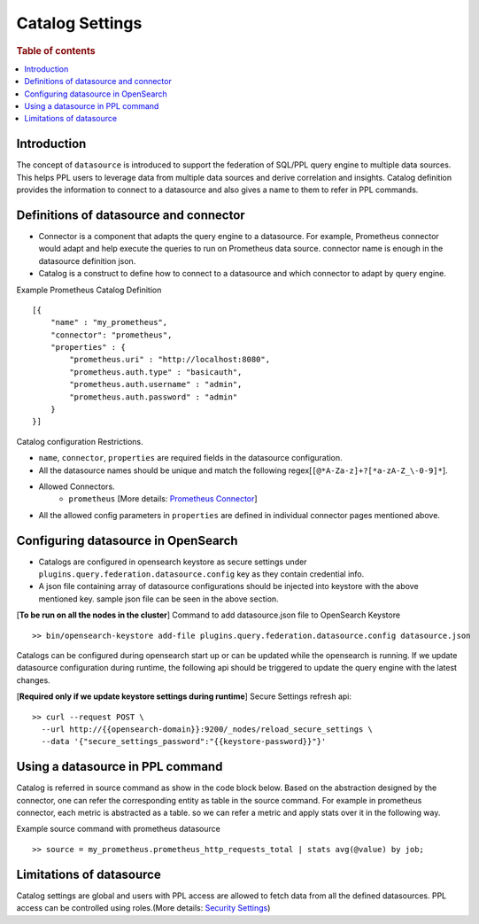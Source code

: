 .. highlight:: sh

=================
Catalog Settings
=================

.. rubric:: Table of contents

.. contents::
   :local:
   :depth: 1

Introduction
============

The concept of ``datasource`` is introduced to support the federation of SQL/PPL query engine to multiple data sources.
This helps PPL users to leverage data from multiple data sources and derive correlation and insights.
Catalog definition provides the information to connect to a datasource and also gives a name to them to refer in PPL commands.


Definitions of datasource and connector
====================================
* Connector is a component that adapts the query engine to a datasource. For example, Prometheus connector would adapt and help execute the queries to run on Prometheus data source. connector name is enough in the datasource definition json.
* Catalog is a construct to define how to connect to a datasource and which connector to adapt by query engine.

Example Prometheus Catalog Definition ::

    [{
        "name" : "my_prometheus",
        "connector": "prometheus",
        "properties" : {
            "prometheus.uri" : "http://localhost:8080",
            "prometheus.auth.type" : "basicauth",
            "prometheus.auth.username" : "admin",
            "prometheus.auth.password" : "admin"
        }
    }]
Catalog configuration Restrictions.

* ``name``, ``connector``, ``properties`` are required fields in the datasource configuration.
* All the datasource names should be unique and match the following regex[``[@*A-Za-z]+?[*a-zA-Z_\-0-9]*``].
* Allowed Connectors.
    * ``prometheus`` [More details: `Prometheus Connector <prometheus_connector.rst>`_]
* All the allowed config parameters in ``properties`` are defined in individual connector pages mentioned above.

Configuring datasource in OpenSearch
====================================

* Catalogs are configured in opensearch keystore as secure settings under ``plugins.query.federation.datasource.config`` key as they contain credential info.
* A json file containing array of datasource configurations should be injected into keystore with the above mentioned key. sample json file can be seen in the above section.


[**To be run on all the nodes in the cluster**] Command to add datasource.json file to OpenSearch Keystore ::

    >> bin/opensearch-keystore add-file plugins.query.federation.datasource.config datasource.json

Catalogs can be configured during opensearch start up or can be updated while the opensearch is running.
If we update datasource configuration during runtime, the following api should be triggered to update the query engine with the latest changes.

[**Required only if we update keystore settings during runtime**] Secure Settings refresh api::

    >> curl --request POST \
      --url http://{{opensearch-domain}}:9200/_nodes/reload_secure_settings \
      --data '{"secure_settings_password":"{{keystore-password}}"}'


Using a datasource in PPL command
====================================
Catalog is referred in source command as show in the code block below.
Based on the abstraction designed by the connector,
one can refer the corresponding entity as table in the source command.
For example in prometheus connector, each metric is abstracted as a table.
so we can refer a metric and apply stats over it in the following way.

Example source command with prometheus datasource ::

    >> source = my_prometheus.prometheus_http_requests_total | stats avg(@value) by job;


Limitations of datasource
====================================
Catalog settings are global and users with PPL access are allowed to fetch data from all the defined datasources.
PPL access can be controlled using roles.(More details: `Security Settings <security.rst>`_)
